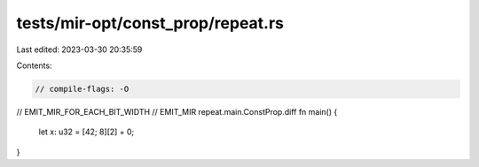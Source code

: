 tests/mir-opt/const_prop/repeat.rs
==================================

Last edited: 2023-03-30 20:35:59

Contents:

.. code-block:: rs

    // compile-flags: -O

// EMIT_MIR_FOR_EACH_BIT_WIDTH
// EMIT_MIR repeat.main.ConstProp.diff
fn main() {
    let x: u32 = [42; 8][2] + 0;
}


